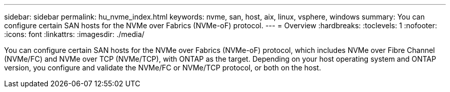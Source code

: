 ---
sidebar: sidebar
permalink: hu_nvme_index.html
keywords: nvme, san, host, aix, linux, vsphere, windows
summary: You can configure certain SAN hosts for the NVMe over Fabrics (NVMe-oF) protocol.
---
= Overview
:hardbreaks:
:toclevels: 1
:nofooter:
:icons: font
:linkattrs:
:imagesdir: ./media/

[.lead]
You can configure certain SAN hosts for the NVMe over Fabrics (NVMe-oF) protocol, which includes NVMe over Fibre Channel (NVMe/FC) and NVMe over TCP (NVMe/TCP), with ONTAP as the target. Depending on your host operating system and ONTAP version, you configure and validate the NVMe/FC or NVMe/TCP protocol, or both on the host.